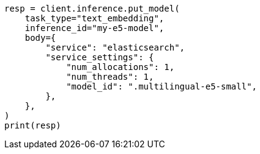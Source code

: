 // inference/put-inference.asciidoc:674

[source, python]
----
resp = client.inference.put_model(
    task_type="text_embedding",
    inference_id="my-e5-model",
    body={
        "service": "elasticsearch",
        "service_settings": {
            "num_allocations": 1,
            "num_threads": 1,
            "model_id": ".multilingual-e5-small",
        },
    },
)
print(resp)
----